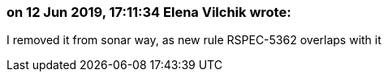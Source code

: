=== on 12 Jun 2019, 17:11:34 Elena Vilchik wrote:
I removed it from sonar way, as new rule RSPEC-5362 overlaps with it


